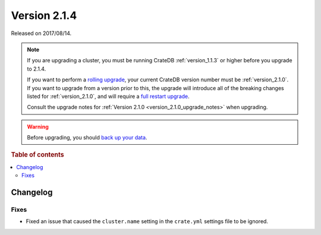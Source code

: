 .. _version_2.1.4:

=============
Version 2.1.4
=============

Released on 2017/08/14.

.. NOTE::

    If you are upgrading a cluster, you must be running CrateDB
    :ref:`version_1.1.3` or higher before you upgrade to 2.1.4.

    If you want to perform a `rolling upgrade`_, your current CrateDB version
    number must be :ref:`version_2.1.0`.  If you want to upgrade from a version
    prior to this, the upgrade will introduce all of the breaking changes listed
    for :ref:`version_2.1.0`, and will require a `full restart upgrade`_.

    Consult the upgrade notes for :ref:`Version 2.1.0
    <version_2.1.0_upgrade_notes>` when upgrading.

.. WARNING::

    Before upgrading, you should `back up your data`_.

.. _rolling upgrade: https://cratedb.com/docs/crate/howtos/en/latest/admin/rolling-upgrade.html
.. _full restart upgrade: https://cratedb.com/docs/crate/howtos/en/latest/admin/full-restart-upgrade.html
.. _back up your data: https://cratedb.com/docs/crate/reference/en/latest/admin/snapshots.html

.. rubric:: Table of contents

.. contents::
   :local:

Changelog
=========

Fixes
-----

- Fixed an issue that caused the ``cluster.name`` setting in the ``crate.yml``
  settings file to be ignored.
